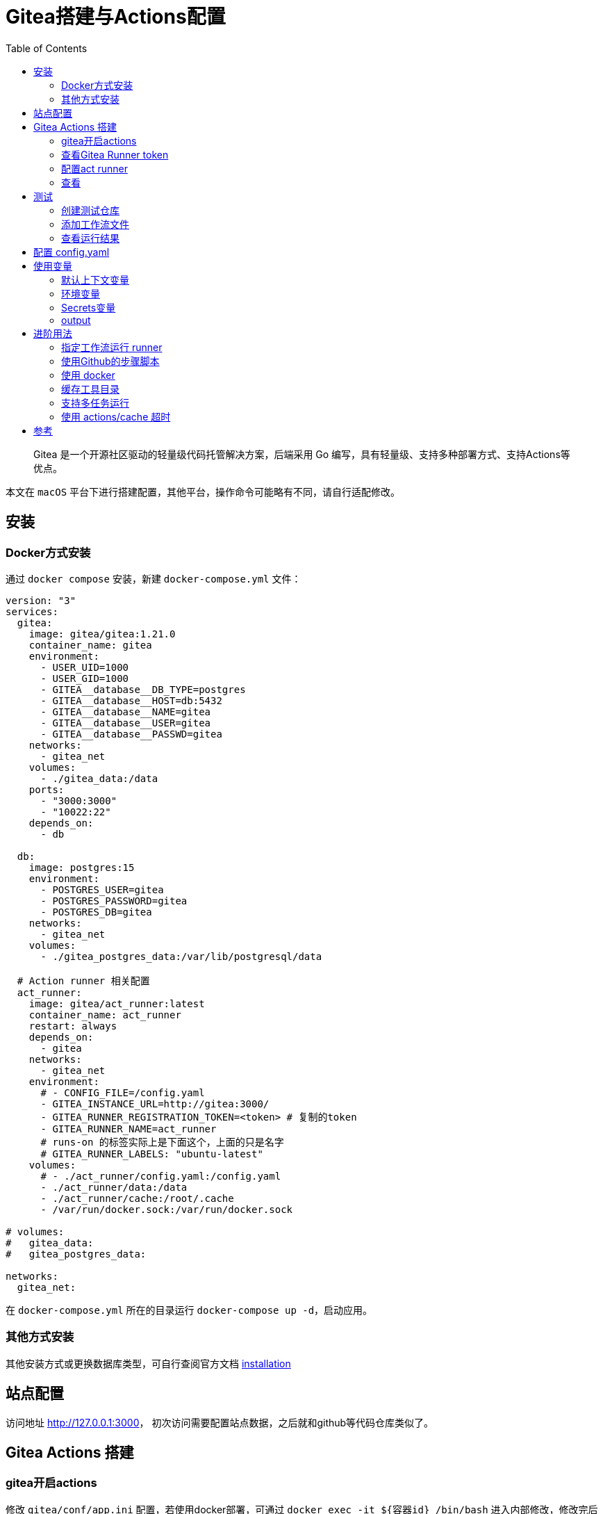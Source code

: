 # Gitea搭建与Actions配置
:toc:

> Gitea 是一个开源社区驱动的轻量级代码托管解决方案，后端采用 Go 编写，具有轻量级、支持多种部署方式、支持Actions等优点。

本文在 `macOS` 平台下进行搭建配置，其他平台，操作命令可能略有不同，请自行适配修改。

## 安装

### Docker方式安装
通过 `docker compose` 安装，新建 `docker-compose.yml` 文件：

```yml
version: "3"
services:
  gitea:
    image: gitea/gitea:1.21.0
    container_name: gitea
    environment:
      - USER_UID=1000
      - USER_GID=1000
      - GITEA__database__DB_TYPE=postgres
      - GITEA__database__HOST=db:5432
      - GITEA__database__NAME=gitea
      - GITEA__database__USER=gitea
      - GITEA__database__PASSWD=gitea
    networks:
      - gitea_net
    volumes:
      - ./gitea_data:/data
    ports:
      - "3000:3000"
      - "10022:22"
    depends_on:
      - db

  db:
    image: postgres:15
    environment:
      - POSTGRES_USER=gitea
      - POSTGRES_PASSWORD=gitea
      - POSTGRES_DB=gitea
    networks:
      - gitea_net
    volumes:
      - ./gitea_postgres_data:/var/lib/postgresql/data
  
  # Action runner 相关配置
  act_runner:
    image: gitea/act_runner:latest
    container_name: act_runner
    restart: always
    depends_on:
      - gitea
    networks:
      - gitea_net
    environment:
      # - CONFIG_FILE=/config.yaml
      - GITEA_INSTANCE_URL=http://gitea:3000/
      - GITEA_RUNNER_REGISTRATION_TOKEN=<token> # 复制的token
      - GITEA_RUNNER_NAME=act_runner
      # runs-on 的标签实际上是下面这个，上面的只是名字
      # GITEA_RUNNER_LABELS: "ubuntu-latest"
    volumes:
      # - ./act_runner/config.yaml:/config.yaml
      - ./act_runner/data:/data
      - ./act_runner/cache:/root/.cache
      - /var/run/docker.sock:/var/run/docker.sock

# volumes:
#   gitea_data:
#   gitea_postgres_data:

networks:
  gitea_net:
```

在 `docker-compose.yml` 所在的目录运行 `docker-compose up -d`，启动应用。

### 其他方式安装

其他安装方式或更换数据库类型，可自行查阅官方文档 link:https://docs.gitea.cn/category/installation[installation]

## 站点配置

访问地址 <http://127.0.0.1:3000>， 初次访问需要配置站点数据，之后就和github等代码仓库类似了。

## Gitea Actions 搭建

### gitea开启actions

修改 `gitea/conf/app.ini` 配置，若使用docker部署，可通过 `docker exec -it ${容器id} /bin/bash` 进入内部修改，修改完后重启 gitea 容器。如果配置了

```yml
    volumes:
      - ./gitea_data:/data
```

则可，直接编辑 `./gitea_data/gitea/conf/app.ini` 即可。

```yml
# 添加此配置
[actions]
ENABLED = true
```

### 查看Gitea Runner token

访问 link:http://localhost:3000/admin/actions/runners[Runners]，点击创建Runner会出现一个token，复制此token。

### 配置act runner

参阅上面的 `docker-compose.yml` 配置文件中 `act_runner` 部分。

### 查看
返回 link:http://localhost:3000/admin/actions/runners[Runners]，即可看到加入的runner，且状态为 空闲。

## 测试

### 创建测试仓库
创建名为 `actions-test` 的仓库，在设置中开启 Actions。

为方便操作可将仓库克隆到本地
```sh
git clone http://localhost:3000/sobird/actions-test.git
```

### 添加工作流文件

以下是一个示例，将 `.gitea/workflows/build.yaml` push 到仓库时会触发 CI 工作，yaml 语法可参考 link:https://docs.github.com/zh/actions/using-workflows/workflow-syntax-for-github-actions[Github Actions Docs]

```yml
name: Gitea Actions Test
run-name: ${{ github.actor }} is testing out Gitea Actions  
on: [push]
jobs:
  Explore-Gitea-Actions:
    runs-on: ubuntu-latest
    steps:
      - run: echo "  The job was automatically triggered by a ${{ github.event_name }} event."
      - run: echo "  This job is now running on a ${{ runner.os }} server hosted by Gitea!"
      - run: echo "  The name of your branch is ${{ github.ref }} and your repository is ${{ github.repository }}."
      - name: Check out repository code
        uses: actions/checkout@v3
      - run: echo "  The ${{ github.repository }} repository has been cloned to the runner."
      - run: echo " ️ The workflow is now ready to test your code on the runner."
      - name: List files in the repository
        run: |
          ls ${{ github.workspace }}
      - run: echo "  This job's status is ${{ job.status }}."
```

### 查看运行结果

当代码提交到远程仓库，即会触发上面配置的工作流，访问 link:http://localhost:3000/sobird/actions-test/actions[actions] 进行查看。

## 配置 config.yaml

可通过 `docker run --entrypoint="" --rm -it gitea/act_runner:latest act_runner generate-config > config.yaml` 生成，并将生成的配置文件拷贝到本地 `./act_runner`。

```sh
docker cp 3d17a8d385b3:/config.yaml ./act_runner
```

或者直接复制下面的 config.yaml 到本地 ./act_runner 目录

整个 `config.yaml` 配置文件如下：

```yml
# Example configuration file, it's safe to copy this as the default config file without any modification.

# You don't have to copy this file to your instance,
# just run `./act_runner generate-config > config.yaml` to generate a config file.

log:
  # The level of logging, can be trace, debug, info, warn, error, fatal
  level: info

runner:
  # Where to store the registration result.
  file: .runner
  # Execute how many tasks concurrently at the same time.
  capacity: 1
  # Extra environment variables to run jobs.
  envs:
    A_TEST_ENV_NAME_1: a_test_env_value_1
    A_TEST_ENV_NAME_2: a_test_env_value_2
  # Extra environment variables to run jobs from a file.
  # It will be ignored if it's empty or the file doesn't exist.
  env_file: .env
  # The timeout for a job to be finished.
  # Please note that the Gitea instance also has a timeout (3h by default) for the job.
  # So the job could be stopped by the Gitea instance if it's timeout is shorter than this.
  timeout: 3h
  # Whether skip verifying the TLS certificate of the Gitea instance.
  insecure: false
  # The timeout for fetching the job from the Gitea instance.
  fetch_timeout: 5s
  # The interval for fetching the job from the Gitea instance.
  fetch_interval: 2s
  # The labels of a runner are used to determine which jobs the runner can run, and how to run them.
  # Like: "macos-arm64:host" or "ubuntu-latest:docker://gitea/runner-images:ubuntu-latest"
  # Find more images provided by Gitea at https://gitea.com/gitea/runner-images .
  # If it's empty when registering, it will ask for inputting labels.
  # If it's empty when execute `daemon`, will use labels in `.runner` file.
  labels:
    - "ubuntu-latest:docker://gitea/runner-images:ubuntu-latest"
    - "ubuntu-22.04:docker://gitea/runner-images:ubuntu-22.04"
    - "ubuntu-20.04:docker://gitea/runner-images:ubuntu-20.04"

cache:
  # Enable cache server to use actions/cache.
  enabled: true
  # The directory to store the cache data.
  # If it's empty, the cache data will be stored in $HOME/.cache/actcache.
  dir: ""
  # The host of the cache server.
  # It's not for the address to listen, but the address to connect from job containers.
  # So 0.0.0.0 is a bad choice, leave it empty to detect automatically.
  host: ""
  # The port of the cache server.
  # 0 means to use a random available port.
  port: 0
  # The external cache server URL. Valid only when enable is true.
  # If it's specified, act_runner will use this URL as the ACTIONS_CACHE_URL rather than start a server by itself.
  # The URL should generally end with "/".
  external_server: ""

container:
  # Specifies the network to which the container will connect.
  # Could be host, bridge or the name of a custom network.
  # If it's empty, act_runner will create a network automatically.
  network: "gitea_gitea_net"
  # Whether to use privileged mode or not when launching task containers (privileged mode is required for Docker-in-Docker).
  privileged: false
  # And other options to be used when the container is started (eg, --add-host=my.gitea.url:host-gateway).
  options:
  # The parent directory of a job's working directory.
  # NOTE: There is no need to add the first '/' of the path as act_runner will add it automatically. 
  # If the path starts with '/', the '/' will be trimmed.
  # For example, if the parent directory is /path/to/my/dir, workdir_parent should be path/to/my/dir
  # If it's empty, /workspace will be used.
  workdir_parent:
  # Volumes (including bind mounts) can be mounted to containers. Glob syntax is supported, see https://github.com/gobwas/glob
  # You can specify multiple volumes. If the sequence is empty, no volumes can be mounted.
  # For example, if you only allow containers to mount the `data` volume and all the json files in `/src`, you should change the config to:
  # valid_volumes:
  #   - data
  #   - /src/*.json
  # If you want to allow any volume, please use the following configuration:
  # valid_volumes:
  #   - '**'
  valid_volumes: []
  # overrides the docker client host with the specified one.
  # If it's empty, act_runner will find an available docker host automatically.
  # If it's "-", act_runner will find an available docker host automatically, but the docker host won't be mounted to the job containers and service containers.
  # If it's not empty or "-", the specified docker host will be used. An error will be returned if it doesn't work.
  docker_host: ""
  # Pull docker image(s) even if already present
  force_pull: true
  # Rebuild docker image(s) even if already present
  force_rebuild: false

host:
  # The parent directory of a job's working directory.
  # If it's empty, $HOME/.cache/act/ will be used.
  workdir_parent:
```

需要注意的是，要配置 `container.network` (如上所示)，否则工作流中的 `actions/checkout@v3` 无法签出代码。

修改 `docker-compose.yml` 配置后，重启生效
```yml
...
    environment:
      # 原来的注释打开
      - CONFIG_FILE=/config.yaml
      - GITEA_INSTANCE_URL=http://gitea:3000/
      - GITEA_RUNNER_REGISTRATION_TOKEN=<token> # 复制的token
      - GITEA_RUNNER_NAME=act_runner
      # runs-on 的标签实际上是下面这个，上面的只是名字
      # GITEA_RUNNER_LABELS: "ubuntu-latest"
    volumes:
      # 原来的注释打开
      - ./act_runner/config.yaml:/config.yaml
      - ./act_runner/data:/data
      - ./act_runner/cache:/root/.cache
      - /var/run/docker.sock:/var/run/docker.sock
...
```

## 使用变量
### 默认上下文变量
在编写步骤文件时，可以直接使用默认的变量来实现想要的功能，语法为 ${{ xxx }}，具体有哪些变量可查看 link:https://docs.github.com/zh/actions/learn-github-actions/contexts#github-context[Github Actions Context Docs]。

```yml
- run: echo ${{ github.ref }}
- run: echo ${{ github.repository }}
```

输出
```
refs/heads/main
seepine/actions-test
```

### 环境变量
环境变量分为默认环境变量和自定义环境变量，语法为 ${{ env.xxx }}，具体请查看 link:https://docs.github.com/zh/actions/learn-github-actions/variables#default-environment-variables[Github Actions Variables Docs]

```yml
jobs:
  Explore-Gitea-Actions:
    runs-on: ubuntu-latest
    # 自定义方式一
    env:
      CUSTOM_KEY: custom env value
    steps:
      # 自定义方式二
      - run: echo CUSTOM_TOKEN=asdf1234 >> $GITHUB_ENV

      - run: echo ${{ env.GITHUB_ACTION_REPOSITORY }}
      - run: echo ${{ env.CUSTOM_KEY }}
      - run: echo ${{ env.CUSTOM_TOKEN }}
```

输出

```
sobird/actions-test
custom env value
asdf1234
```

### Secrets变量
一般用于定义密码等敏感变量，此变量输出时会变成*，但不影响使用，在 `设置-Secrets` 中添加Key-Value即可

```yml
- run: echo ${{ secrets.CUSTOM_KEY }}
```

输出

```
***
```

### output
许多时候我们会需要输出一些特定内容供他人获取，若输出到环境变量，我们很难随心定义key，因为有可能会与其他步骤的环境变量冲突而覆盖它，因此出现了output这个用法，最常见的即 link:https://github.com/docker/metadata-action[Docker metadata]

```yml
jobs:
  Explore-Gitea-Actions:
    runs-on: ubuntu-latest
    steps:
      - name: Gen Meta
        id: my_meta # 指定一个id
        run: echo CUSTOM_TOKEN=asdf1234 >> $GITHUB_OUTPUT

      - run: echo ${{ steps.my_meta.outputs.CUSTOM_TOKEN }}
```

输出

```
asdf1234
```

## 进阶用法
### 指定工作流运行 runner
若有多个runner节点，我们想指定某个工作流程运行在特定runner上，可在不同runner指定不同label用于区分（可在Runner管理面板，编辑其 labels），例如分别有两个 runner 是 linux 环境和 windows 环境，因此分别设置label为 `linux_runner` 和 `windows_runner`。

```yml
jobs:
  Explore-Gitea-Actions:
    runs-on: linux_runner
    runs-on: windows_runner
```

### 使用Github的步骤脚本
在编写步骤配置时，通常都会引用别人写好的脚本，例如

```yml
- name: Login to DockerHub
  uses: docker/login-action@v2

- name: Login to DockerHub
  uses: my_custom/other-action@v2
```

此时 Gitea Actions 不一定能正常工作，因为它在

* < 1.20 默认是访问 Gitea.com这个代码托管仓库，因此若脚本是在 Github 上时，它将无法下载脚本内容
* >= 1.20 默认访问 Github.com

所以当出现下载有问题时，我们可以完整写明脚本地址，例如

```yml
- name: Login to DockerHub
  uses: https://github.com/my_custom/other-action@v2
```

也可以通过修改gitea的 `app.ini` 配置，改为从相应的仓库下载

```yml
[actions]
# 1.19 可直接填写任意url如：https://github.com
# 1.20起，不填默认从 github，填self表示从自建仓库下载
DEFAULT_ACTIONS_URL = self
```

### 使用 docker
在 Github Actions 中，默认工作环境可以直接使用 `docker` 命令，因此网上搜的 Github actions 构建 docker 镜像等配置，放在 Gitea Actions 中运行不了，因为 gitea act_runner 默认运行镜像是 `node:16-bullseye` ，并没有 docker 环境，详见工单link:https://gitea.com/gitea/act_runner/issues/63#issuecomment-733637[Gitea act_runner issue]，最简单的解决办法是手动指定运行容器镜像。

```sh
jobs:
  My-Gitea-Actions:
    runs-on: ubuntu-latest
    # 此容器可使用docker，可查看 https://github.com/catthehacker/docker_images
    container: catthehacker/ubuntu:act-latest
    steps:
      - run: docker version
```

在我本地Mac测试，不指定容器，目前也可运行 `docker version`

### 缓存工具目录
在步骤中安装构建工具时，例如 `actions-setup` 、 `actions-node` 等，它们都会去下载对应二进制文件，再解压到例如 `/opt/hostedtoolcache` 目录中，最后再配置环境变量，使得容器中能够使用相应的环境，例如

```yml
jobs:
  Explore-Gitea-Actions:
    runs-on: ubuntu-latest
    steps:
      # 安装node环境
      - name: Setup Node
        uses: actions/setup-node@v4
        with:
          node-version: 20
          registry-url: https://registry.npmjs.org/

      - run: node -v
```

你会发现，每次执行工作流时，它都会重新下载二进制文件，并不会像 Github Actions 一样第一次下载，第二次因有缓存直接跳过，详情可查看工单link:https://gitea.com/gitea/act_runner/issues/70[cache tool folder]，在 act_runner 修复此问题之前，我们可以指定环境变量 RUNNER_TOOL_CACHE 或借助 docker volume 来实现缓存功能

```yml
jobs:
  Explore-Gitea-Actions:
    runs-on: ubuntu-latest
    container: 
      image: catthehacker/ubuntu:act-latest
      # 方法二，手动指定持久化目录
      volumes:
        - ubuntu_hostedtoolcache:/opt/hostedtoolcache
    env:
      # 方法一，指定容器将工具缓存路径存放到 /toolcache ，该目录actRunner会默认持久化它
      RUNNER_TOOL_CACHE: /toolcache
    steps:
      - name: Setup Java
        uses: actions/setup-java@v3
        with:
          distribution: 'zulu'
          java-version: '17'

      - run: java -version
```

目前，gitea 已经解决此问题，无需特殊配置。

### 支持多任务运行

修改 `config.yaml` 配置

```yml
runner:
  # 修改此数字，3表示同时支持3个任务并行，数量最好根据你机器性能和所跑任务负载统一决定，并不是越高越好
  capacity: 3
```

### 使用 actions/cache 超时

如果是通过docker部署的 act_runner ，因为容器隔离特性，其他运行的任务容器，无法访问到 act_runner 的cache相关服务，所以需要暴露出对应端口。

已可用，无需配置

## 参考

* link:https://seepine.com/git/gitea/starter/[Gitea - 搭建属于自己的代码仓库]
* link:https://seepine.com/git/gitea/actions/[Gitea Actions 搭建]
* link:https://blog.7wate.com/archives/qian-chang-gitea-de-actions[浅尝 Gitea 的 Actions]

